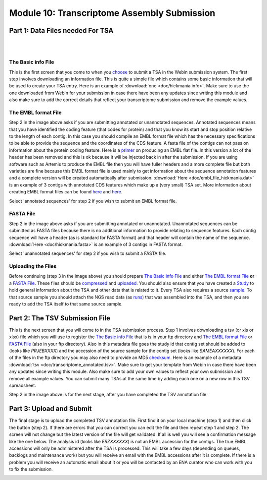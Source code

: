Module 10: Transcriptome Assembly Submission
********************************************

Part 1: Data Files needed For TSA
=================================

|

.. image:: images/mod_10_p01.png

|

The Basic info File
-------------------

This is the first screen that you come to when you choose_ to submit a TSA in the Webin submission system. The first step involves downloading an information file. This is quite a simple file which contains some basic information that will be used to create your TSA entry. Here is an example of :download:`one <doc/hickmania.info>`. Make sure to use the one downloaded from Webin for your submission in case there have been any updates since writing this module and also make sure to add the correct details that reflect your transcriptome submission and remove the example values.

.. _choose: mod_01.html

The EMBL format File
--------------------

Step 2 in the image above asks if you are submitting annotated or unannotated sequences. Annotated sequences means that you have identified the coding feature (that codes for protein) and that you know its start and stop position relative to the length of each contig. In this case you should compile an EMBL format file which has the necessary specifications to be able to provide the sequence and the coordinates of the CDS feature. A fasta file of the contigs can not pass on information about the protein coding feature. Here is a `primer <https://www.ebi.ac.uk/ena/submit/flat-file>`_ on producing an EMBL flat file. In this version a lot of the header has been removed and this is ok because it will be injected back in after the submission. If you are using software such as Artemis to produce the EMBL file then you will have fuller headers and a more complete file but both varieties are fine because this EMBL format file is used mainly to get information about the sequence annotation features and a complete version will be created automatically after submission. :download:`Here <doc/embl_file_hickmania.dat>` is an example of 3 contigs with annotated CDS features which make up a (very small) TSA set. More information about creating EMBL format files can be found `here <https://www.ebi.ac.uk/ena/submit/genome-assembly-file-formats>`_ and `here <https://www.ebi.ac.uk/ena/submit/entry-upload-templates>`_.

Select 'annotated sequences' for step 2 if you wish to submit an EMBL format file.

FASTA File
----------

Step 2 in the image above asks if you are submitting annotated or unannotated. Unannotated sequences can be submitted as FASTA files because there is no additional information to provide relating to sequence features. Each contig sequence will have a header (as is standard for FASTA format) and that header will contain the name of the sequence. :download:`Here <doc/hickmania.fasta>` is an example of 3 contigs in FASTA format.

Select 'unannotated sequences' for step 2 if you wish to submit a FASTA file.

Uploading the Files
-------------------

Before continuing (step 3 in the image above) you should prepare `The Basic info File`_ and either `The EMBL format File`_ **or** a `FASTA File`_. These files should be compressed_ and uploaded_. You should also ensure that you have created a Study_ to hold general information about the TSA and other data that is related to it. Every TSA also requires a source sample_. To that source sample you should attach the NGS read data (as runs_) that was assembled into the TSA, and then you are ready to add the TSA itself to that same source sample.


.. _Study: mod_02.html
.. _runs: mod_04.html
.. _uploaded: file_prep.html#step-3-uploading-the-file
.. _compressed: file_prep.html#step-1-compress-the-file-using-gzip-or-bzip2
.. _sample: mod_03.html


Part 2: The TSV Submission File
===============================

.. image:: images/mod_10_p02.png

This is the next screen that you will come to in the TSA submission process. Step 1 involves downloading a tsv (or xls or xlsx) file which you will use to register the `The Basic info File`_ that is is in your ftp directory and `The EMBL format File`_ or `FASTA File`_ (also in your ftp directory). Also in this metadata file goes the study id that contig set should be added to (looks like `PRJEBXXXX`) and the accession of the source sample for the contig set (looks like `SAMEAXXXXXX`). For each of the files in the ftp directory you may also need to provide an MD5 checksum_. Here is an example of a metadata :download:`tsv <doc/transcriptome_annotated.tsv>`. Make sure to get your template from Webin in case there have been any updates since writing this module. Also make sure to add your own values to reflect your own submission and remove all example values. You can submit many TSAs at the same time by adding each one on a new row in this TSV spreadsheet.

Step 2 in the image above is for the next stage, after you have completed the TSV annotation file.

.. _checksum: file_prep.html#step-2-calculate-the-md5-checksum-for-the-file

Part 3: Upload and Submit
=========================

.. image:: images/mod_10_p03.png

The final stage is to upload the completed TSV annotation file. First find it on your local machine (step 1) and then click the button (step 2). If there are errors that you can correct you can edit the file and then repeat step 1 and step 2. The screen will not change but the latest version of the file will get validated. If all is well you will see a confirmation message like the one below. The analysis id (looks like `ERZXXXXXX`) is not an EMBL accession for the contigs. The true EMBL accessions will only be administered after the TSA is processed. This will take a few days (depending on queues, backlogs and maintenance work) but you will receive an email with the EMBL accessions after it is complete. If there is a problem you will receive an automatic email about it or you will be contacted by an ENA curator who can work with you to fix the submission.

.. image:: images/mod_10_p04.png
